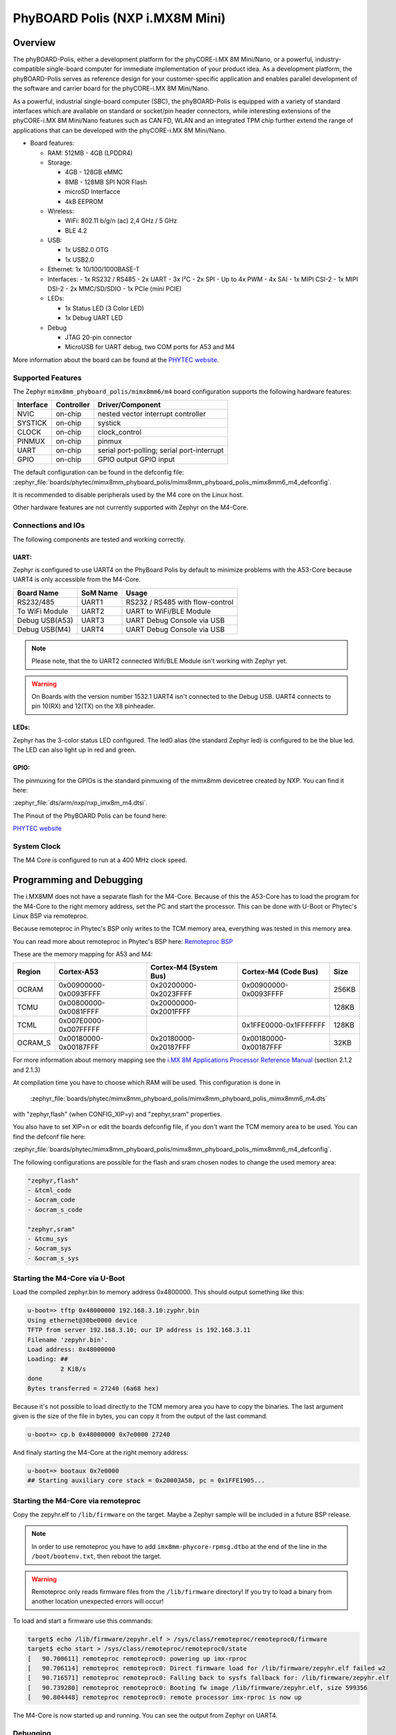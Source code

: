 .. _mimx8mm_phyboard_polis:

PhyBOARD Polis (NXP i.MX8M Mini)
################################

Overview
********

The phyBOARD-Polis, either a development platform for the
phyCORE-i.MX 8M Mini/Nano, or a powerful, industry-compatible single-board
computer for immediate implementation of your product idea. As a development
platform, the phyBOARD-Polis serves as reference design for your
customer-specific application and enables parallel development of the software
and carrier board for the phyCORE-i.MX 8M Mini/Nano.


As a powerful, industrial single-board computer (SBC), the phyBOARD-Polis is
equipped with a variety of standard interfaces which are available on standard
or socket/pin header connectors, while interesting extensions of the
phyCORE-i.MX 8M Mini/Nano features such as CAN FD, WLAN and an integrated
TPM chip further extend the range of applications that can be developed with
the phyCORE-i.MX 8M Mini/Nano.

- Board features:

  - RAM: 512MB - 4GB (LPDDR4)
  - Storage:

    - 4GB - 128GB eMMC
    - 8MB - 128MB SPI NOR Flash
    - microSD Interfacce
    - 4kB EEPROM
  - Wireless:

    - WiFi: 802.11 b/g/n (ac) 2,4 GHz / 5 GHz
    - BLE 4.2
  - USB:

    - 1x USB2.0 OTG
    - 1x USB2.0
  - Ethernet: 1x 10/100/1000BASE-T
  - Interfaces:
    - 1x RS232 / RS485
    - 2x UART
    - 3x I²C
    - 2x SPI
    - Up to 4x PWM
    - 4x SAI
    - 1x MIPI CSI-2
    - 1x MIPI DSI-2
    - 2x MMC/SD/SDIO
    - 1x PCIe (mini PCIE)
  - LEDs:

    - 1x Status LED (3 Color LED)
    - 1x Debug UART LED
  - Debug

    - JTAG 20-pin connector
    - MicroUSB for UART debug, two COM ports for A53 and M4

.. image:: img/phyBOARD-Polis.jpg
   :align: center
   :alt: PhyBOARD Polis
   :width: 500

More information about the board can be found at the
`PHYTEC website`_.

Supported Features
==================

The Zephyr ``mimx8mm_phyboard_polis/mimx8mm6/m4`` board configuration supports the following
hardware features:

+-----------+------------+-------------------------------------+
| Interface | Controller | Driver/Component                    |
+===========+============+=====================================+
| NVIC      | on-chip    | nested vector interrupt controller  |
+-----------+------------+-------------------------------------+
| SYSTICK   | on-chip    | systick                             |
+-----------+------------+-------------------------------------+
| CLOCK     | on-chip    | clock_control                       |
+-----------+------------+-------------------------------------+
| PINMUX    | on-chip    | pinmux                              |
+-----------+------------+-------------------------------------+
| UART      | on-chip    | serial port-polling;                |
|           |            | serial port-interrupt               |
+-----------+------------+-------------------------------------+
| GPIO      | on-chip    | GPIO output                         |
|           |            | GPIO input                          |
+-----------+------------+-------------------------------------+

The default configuration can be found in the defconfig file:
:zephyr_file:`boards/phytec/mimx8mm_phyboard_polis/mimx8mm_phyboard_polis_mimx8mm6_m4_defconfig`.

It is recommended to disable peripherals used by the M4 core on the Linux host.

Other hardware features are not currently supported with Zephyr on the
M4-Core.

Connections and IOs
===================

The following components are tested and working correctly.

UART:
-----

Zephyr is configured to use UART4 on the PhyBoard Polis by default to minimize
problems with the A53-Core because UART4 is only accessible from the M4-Core.

+---------------+-----------------+-----------------------------------+
| Board Name    | SoM Name        | Usage                             |
+===============+=================+===================================+
| RS232/485     | UART1           | RS232 / RS485 with flow-control   |
+---------------+-----------------+-----------------------------------+
| To WiFi Module| UART2           | UART to WiFi/BLE Module           |
+---------------+-----------------+-----------------------------------+
| Debug USB(A53)| UART3           | UART Debug Console via USB        |
+---------------+-----------------+-----------------------------------+
| Debug USB(M4) | UART4           | UART Debug Console via USB        |
+---------------+-----------------+-----------------------------------+

.. note::
  Please note, that the to UART2 connected Wifi/BLE Module isn't working with
  Zephyr yet.

.. warning::
  On Boards with the version number 1532.1 UART4 isn't connected to the Debug
  USB. UART4 connects to pin 10(RX) and 12(TX) on the X8 pinheader.


LEDs:
-----

Zephyr has the 3-color status LED configured. The led0 alias (the standard
Zephyr led) is configured to be the blue led. The LED can also light up in red
and green.

GPIO:
-----

The pinmuxing for the GPIOs is the standard pinmuxing of the mimx8mm devicetree
created by NXP. You can find it here:

:zephyr_file:`dts/arm/nxp/nxp_imx8m_m4.dtsi`.

The Pinout of the PhyBOARD Polis can be found here:

`PHYTEC website`_

System Clock
============

The M4 Core is configured to run at a 400 MHz clock speed.


Programming and Debugging
*************************

The i.MX8MM does not have a separate flash for the M4-Core. Because of this
the A53-Core has to load the program for the M4-Core to the right memory
address, set the PC and start the processor.
This can be done with U-Boot or Phytec's Linux BSP via remoteproc.

Because remoteproc in Phytec's BSP only writes to the TCM memory area,
everything was tested in this memory area.

You can read more about remoteproc in Phytec's BSP here: `Remoteproc BSP`_

These are the memory mapping for A53 and M4:

+------------+-------------------------+------------------------+-----------------------+----------------------+
| Region     | Cortex-A53              | Cortex-M4 (System Bus) | Cortex-M4 (Code Bus)  | Size                 |
+============+=========================+========================+=======================+======================+
| OCRAM      | 0x00900000-0x0093FFFF   | 0x20200000-0x2023FFFF  | 0x00900000-0x0093FFFF | 256KB                |
+------------+-------------------------+------------------------+-----------------------+----------------------+
| TCMU       | 0x00800000-0x0081FFFF   | 0x20000000-0x2001FFFF  |                       | 128KB                |
+------------+-------------------------+------------------------+-----------------------+----------------------+
| TCML       | 0x007E0000-0x007FFFFF   |                        | 0x1FFE0000-0x1FFFFFFF | 128KB                |
+------------+-------------------------+------------------------+-----------------------+----------------------+
| OCRAM_S    | 0x00180000-0x00187FFF   | 0x20180000-0x20187FFF  | 0x00180000-0x00187FFF | 32KB                 |
+------------+-------------------------+------------------------+-----------------------+----------------------+

For more information about memory mapping see the
`i.MX 8M Applications Processor Reference Manual`_  (section 2.1.2 and 2.1.3)

At compilation time you have to choose which RAM will be used. This
configuration is done in
 :zephyr_file:`boards/phytec/mimx8mm_phyboard_polis/mimx8mm_phyboard_polis_mimx8mm6_m4.dts`
with "zephyr,flash" (when CONFIG_XIP=y) and "zephyr,sram" properties.

You also have to set XIP=n or edit the boards defconfig file, if you don't want
the TCM memory area to be used. You can find the defconf file here:

:zephyr_file:`boards/phytec/mimx8mm_phyboard_polis/mimx8mm_phyboard_polis_mimx8mm6_m4_defconfig`.

The following configurations are possible for the flash and sram chosen nodes
to change the used memory area:

.. code-block:: none

   "zephyr,flash"
   - &tcml_code
   - &ocram_code
   - &ocram_s_code

   "zephyr,sram"
   - &tcmu_sys
   - &ocram_sys
   - &ocram_s_sys


Starting the M4-Core via U-Boot
===============================

Load the compiled zephyr.bin to memory address 0x4800000.
This should output something like this:

.. code-block:: console

   u-boot=> tftp 0x48000000 192.168.3.10:zyphr.bin
   Using ethernet@30be0000 device
   TFTP from server 192.168.3.10; our IP address is 192.168.3.11
   Filename 'zepyhr.bin'.
   Load address: 0x48000000
   Loading: ##
            2 KiB/s
   done
   Bytes transferred = 27240 (6a68 hex)

Because it's not possible to load directly to the TCM memory area you have to
copy the binaries. The last argument given is the size of the file in bytes,
you can copy it from the output of the last command.

.. code-block:: console

   u-boot=> cp.b 0x48000000 0x7e0000 27240

And finaly starting the M4-Core at the right memory address:

.. code-block:: console

   u-boot=> bootaux 0x7e0000
   ## Starting auxiliary core stack = 0x20003A58, pc = 0x1FFE1905...


Starting the M4-Core via remoteproc
===================================

Copy the zepyhr.elf to ``/lib/firmware`` on the target. Maybe a Zephyr sample
will be included in a future BSP release.

.. note::
   In order to use remoteproc you have to add ``imx8mm-phycore-rpmsg.dtbo`` at
   the end of the line in the ``/boot/bootenv.txt``, then reboot the target.

.. warning::
   Remoteproc only reads firmware files from the ``/lib/firmware`` directory!
   If you try to load a binary from another location unexpected errors will
   occur!

To load and start a firmware use this commands:

.. code-block:: console

   target$ echo /lib/firmware/zepyhr.elf > /sys/class/remoteproc/remoteproc0/firmware
   target$ echo start > /sys/class/remoteproc/remoteproc0/state
   [   90.700611] remoteproc remoteproc0: powering up imx-rproc
   [   90.706114] remoteproc remoteproc0: Direct firmware load for /lib/firmware/zepyhr.elf failed w2
   [   90.716571] remoteproc remoteproc0: Falling back to sysfs fallback for: /lib/firmware/zepyhr.elf
   [   90.739280] remoteproc remoteproc0: Booting fw image /lib/firmware/zepyhr.elf, size 599356
   [   90.804448] remoteproc remoteproc0: remote processor imx-rproc is now up


The M4-Core is now started up and running. You can see the output from Zephyr
on UART4.

Debugging
=========

The PhyBOARD Polis can be debugged using a JTAG Debugger.
The easiest way to do that is to use a SEGGER JLink Debugger and Phytec's
``PEB-EVAL-01`` Shield, which can be directly connected to the JLink.
You can find the JLink Software package here: `JLink Software`_

.. figure:: img/PEB-EVAL-01.jpg
   :alt: PEB-EVAL-01
   :width: 350

   PEB-EVAL-01

To debug efficiently you should use multiple terminals:

(But its also possible to use ``west debug``)

After connecting everything and building with west use this command while in
the directory of the program you build earlier to start a debug server:

.. code-block:: console

   host$ west debugserver

West automatically connects via the JLink to the Target. And keeps open a
debug server.

Use another terminal, start gdb, connect to target and load Zephyr on the
target:

.. code-block:: console

   host$ gdb-multiarch build/zephyr/zephyr.elf -tui
   (gdb) targ rem :2331
   Remote debugging using :2331
   0x1ffe0008 in _vector_table ()
   (gdb) mon halt
   (gdb) mon reset
   (gdb) c
   Continuing.

The program can be debugged using standard gdb techniques.

.. _PHYTEC website:
   https://www.phytec.de/produkte/single-board-computer/phyboard-polis-imx8m-mini/

.. _PhyBOARD Polis pinout:
   https://download.phytec.de/Products/phyBOARD-Polis-iMX8M_Mini/TechData/phyCORE-i.MX8M_MINI_Pin_Muxing_Table.A1.xlsx?_ga=2.237582016.1177557183.1660563641-1900651135.1634193918

.. _Remoteproc BSP:
   https://wiki.phytec.com/pages/releaseview.action?pageId=472257137#L1002e.A3i.MX8MMini/NanoBSPManual-RunningExamplesfromLinuxusingRemoteproc

.. _i.MX 8M Applications Processor Reference Manual:
   https://www.nxp.com/webapp/Download?colCode=IMX8MMRM

.. _JLink Software:
   https://www.segger.com/downloads/jlink/
